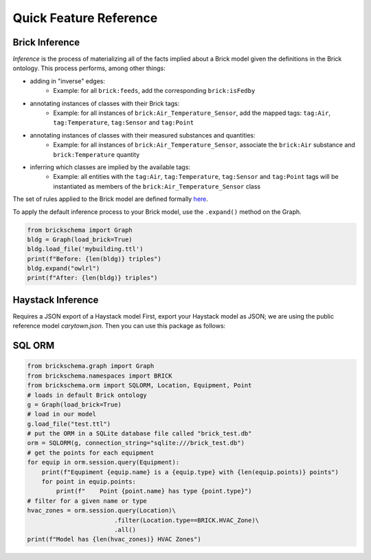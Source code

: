 Quick Feature Reference
=======================

Brick Inference
---------------

*Inference* is the process of materializing all of the facts implied about a Brick model given the definitions in the Brick ontology. This process performs, among other things:

* adding in "inverse" edges:
   * Example: for all ``brick:feeds``, add the corresponding ``brick:isFedby``
* annotating instances of classes with their Brick tags:
   * Example: for all instances of ``brick:Air_Temperature_Sensor``, add the mapped tags: ``tag:Air``, ``tag:Temperature``, ``tag:Sensor`` and ``tag:Point``
* annotating instances of classes with their measured substances and quantities:
   * Example: for all instances of ``brick:Air_Temperature_Sensor``, associate the ``brick:Air`` substance and ``brick:Temperature`` quantity
* inferring which classes are implied by the available tags:
   * Example: all entities with the ``tag:Air``, ``tag:Temperature``, ``tag:Sensor`` and ``tag:Point`` tags will be instantiated as members of the ``brick:Air_Temperature_Sensor`` class

The set of rules applied to the Brick model are defined formally here_.

To apply the default inference process to your Brick model, use the ``.expand()`` method on the Graph.

.. code-block:: python

    from brickschema import Graph
    bldg = Graph(load_brick=True)
    bldg.load_file('mybuilding.ttl')
    print(f"Before: {len(bldg)} triples")
    bldg.expand("owlrl")
    print(f"After: {len(bldg)} triples")


.. _here: https://www.w3.org/TR/owl2-profiles/#Reasoning_in_OWL_2_RL_and_RDF_Graphs_using_Rules


Haystack Inference
------------------

Requires a JSON export of a Haystack model
First, export your Haystack model as JSON; we are using the public reference model `carytown.json`.
Then you can use this package as follows:

.. code-block:: python
 import json
 from brickschema import Graph
 model = json.load(open("haystack-export.json"))
 g = Graph(load_brick=True).from_haystack("http://project-haystack.org/carytown#", model)
 points = g.query("""SELECT ?point ?type WHERE {
     ?point rdf:type/rdfs:subClassOf* brick:Point .
     ?point rdf:type ?type
 }""")
 print(points)

SQL ORM
-------

.. code-block:: python

    from brickschema.graph import Graph
    from brickschema.namespaces import BRICK
    from brickschema.orm import SQLORM, Location, Equipment, Point
    # loads in default Brick ontology
    g = Graph(load_brick=True)
    # load in our model
    g.load_file("test.ttl")
    # put the ORM in a SQLite database file called "brick_test.db"
    orm = SQLORM(g, connection_string="sqlite:///brick_test.db")
    # get the points for each equipment
    for equip in orm.session.query(Equipment):
        print(f"Equpiment {equip.name} is a {equip.type} with {len(equip.points)} points")
        for point in equip.points:
            print(f"    Point {point.name} has type {point.type}")
    # filter for a given name or type
    hvac_zones = orm.session.query(Location)\
                            .filter(Location.type==BRICK.HVAC_Zone)\
                            .all()
    print(f"Model has {len(hvac_zones)} HVAC Zones")
